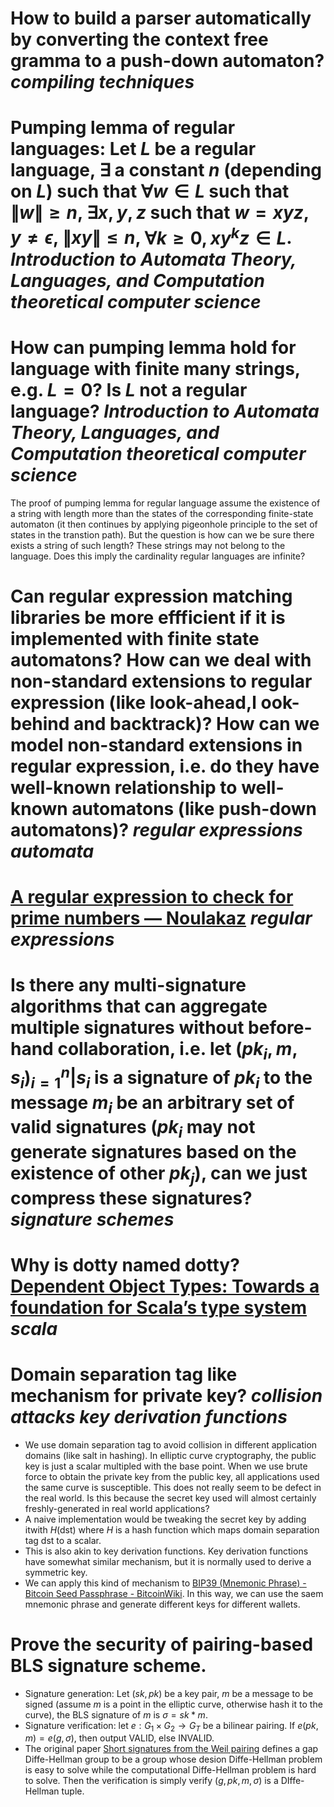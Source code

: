 * How to build a parser automatically by converting the context free gramma to a push-down automaton? [[compiling techniques]]
* Pumping lemma of regular languages: Let \( L \) be a regular language, \( \exists \) a constant \( n \) (depending on \( L \)) such that \( \forall w \in L \) such that \( \|w\| \ge n \), \( \exists x, y, z\) such that \( w = xyz \), \( y \ne \epsilon \),  \( \| xy\| \le n \), \( \forall k \ge 0, xy^kz \in L \). [[Introduction to Automata Theory, Languages, and Computation]] [[theoretical computer science]]
* How can pumping lemma hold for language with finite many strings, e.g. \( L = {0} \)? Is \( L \) not a regular language? [[Introduction to Automata Theory, Languages, and Computation]] [[theoretical computer science]] 
The proof of pumping lemma for regular language assume the existence of a string with length more than the states of the corresponding finite-state automaton (it then continues by applying pigeonhole principle to the set of states in the transtion path). But the question is how can we be sure there exists a string of such length? These strings may not belong to the language. Does this imply the cardinality regular languages are infinite?
* Can regular expression matching libraries be more effficient if it is implemented with finite state automatons? How can we deal with non-standard extensions to regular expression (like look-ahead,l ook-behind and backtrack)? How can we model non-standard extensions in regular expression, i.e. do they have well-known relationship to well-known automatons (like push-down automatons)? [[regular expressions]] [[automata]]
* [[https://www.noulakaz.net/2007/03/18/a-regular-expression-to-check-for-prime-numbers/][A regular expression to check for prime numbers — Noulakaz]] [[regular expressions]]
* Is there any multi-signature algorithms that can aggregate multiple signatures without before-hand collaboration, i.e. let \( (pk_i, m, s_i)_{i=1}^n | s_i \text{ is a signature of } pk_i \text{ to the message } m_i \) be an arbitrary set of valid signatures (\( pk_i \) may not generate signatures based on the existence of other \({pk_j}\)), can we just compress these signatures? [[signature schemes]]
* Why is dotty named dotty? [[https://lampwww.epfl.ch/~amin/dot/fool.pdf][Dependent Object Types: Towards a foundation for Scala’s type system]] [[scala]]
* Domain separation tag like mechanism for private key? [[collision attacks]] [[key derivation functions]]
:PROPERTIES:
:id: 634e5b8a-bfbd-41dc-adcf-c4221f4174dd
:END:
+ We use domain separation tag to avoid collision in different application domains (like salt in hashing). In elliptic curve cryptography, the public key is just a scalar multipled with the base point. When we use brute force to obtain the private key from the public key, all applications used the same curve is susceptible. This does not really seem to be defect in the real world. Is this because the secret key used will almost certainly freshly-generated in real world applications?
+ A naive implementation would be tweaking the secret key by adding itwith \( H(\text{dst}) \) where \( H \) is a hash function which maps domain separation tag \(\text{dst}\) to a scalar.
+ This is also akin to key derivation functions. Key derivation functions have somewhat similar mechanism, but it is normally used to derive a symmetric key.
+ We can apply this kind of mechanism to [[https://en.bitcoinwiki.org/wiki/Mnemonic_phrase][BIP39 (Mnemonic Phrase) - Bitcoin Seed Passphrase - BitcoinWiki]]. In this way, we can use the saem mnemonic phrase and generate different keys for different wallets.
* Prove the security of pairing-based BLS signature scheme.
+ Signature generation: Let \( (sk, pk) \) be a key pair, \( m \) be a message to be signed (assume \( m \) is a point in the elliptic curve, otherwise hash it to the curve), the BLS signature of \( m \) is \( \sigma = sk * m \).
+ Signature verification: let \( e: G_1 \times G_2 \to G_T \) be a bilinear pairing. If \( e(pk, m) = e(g, \sigma) \), then output VALID, else INVALID.
+ The original paper [[https://www.iacr.org/archive/asiacrypt2001/22480516.pdf][Short signatures from the Weil pairing]] defines a gap Diffe-Hellman group to be a group whose desion Diffe-Hellman problem is easy to solve while the computational Diffe-Hellman problem is hard to solve. Then the verification is simply verify \( (g, pk, m, \sigma) \) is a DIffe-Hellman tuple.